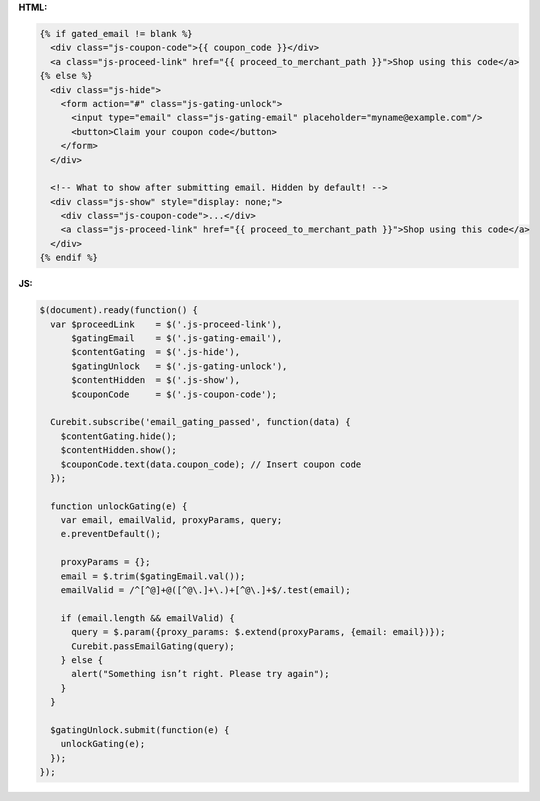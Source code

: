 **HTML:**

.. code-block:: html

  {% if gated_email != blank %}
    <div class="js-coupon-code">{{ coupon_code }}</div>
    <a class="js-proceed-link" href="{{ proceed_to_merchant_path }}">Shop using this code</a>
  {% else %}
    <div class="js-hide">
      <form action="#" class="js-gating-unlock">
        <input type="email" class="js-gating-email" placeholder="myname@example.com"/>
        <button>Claim your coupon code</button>
      </form>
    </div>

    <!-- What to show after submitting email. Hidden by default! -->
    <div class="js-show" style="display: none;">
      <div class="js-coupon-code">...</div>
      <a class="js-proceed-link" href="{{ proceed_to_merchant_path }}">Shop using this code</a>
    </div>
  {% endif %}

**JS:**

.. code-block:: javascript

  $(document).ready(function() {
    var $proceedLink    = $('.js-proceed-link'),
        $gatingEmail    = $('.js-gating-email'),
        $contentGating  = $('.js-hide'),
        $gatingUnlock   = $('.js-gating-unlock'),
        $contentHidden  = $('.js-show'),
        $couponCode     = $('.js-coupon-code');

    Curebit.subscribe('email_gating_passed', function(data) {
      $contentGating.hide();
      $contentHidden.show();
      $couponCode.text(data.coupon_code); // Insert coupon code
    });

    function unlockGating(e) {
      var email, emailValid, proxyParams, query;
      e.preventDefault();

      proxyParams = {};
      email = $.trim($gatingEmail.val());
      emailValid = /^[^@]+@([^@\.]+\.)+[^@\.]+$/.test(email);

      if (email.length && emailValid) {
        query = $.param({proxy_params: $.extend(proxyParams, {email: email})});
        Curebit.passEmailGating(query);
      } else {
        alert("Something isn’t right. Please try again");
      }
    }

    $gatingUnlock.submit(function(e) {
      unlockGating(e);
    });
  });
